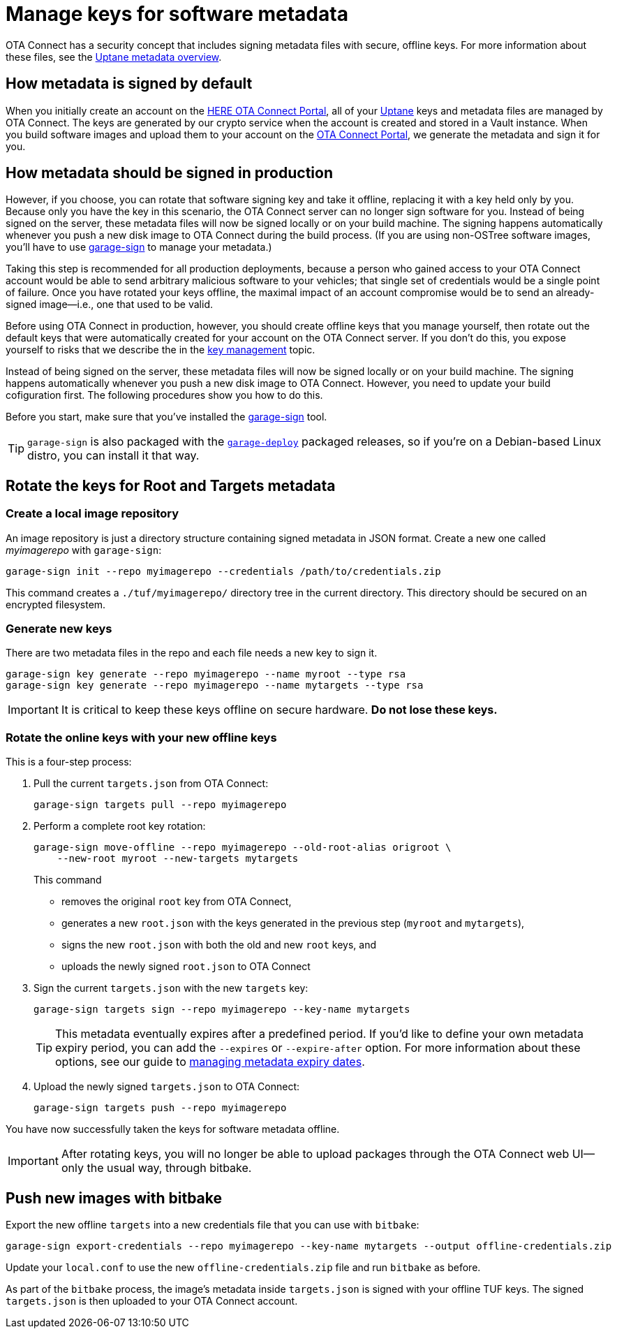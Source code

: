 = Manage keys for software metadata
ifdef::env-github[]

[NOTE]
====
We recommend that you link:https://docs.ota.here.com/ota-client/latest/{docname}.html[view this article in our documentation portal]. Not all of our articles render correctly in GitHub.
====
endif::[]


OTA Connect has a security concept that includes signing metadata files with secure, offline keys. For more information about these files, see the xref:uptane.adoc#_uptane_metadata[Uptane metadata overview].



== How metadata is signed by default

When you initially create an account on the https://connect.ota.here.com[HERE OTA Connect Portal], all of your xref:uptane.adoc[Uptane] keys and metadata files are managed by OTA Connect. The keys are generated by our crypto service when the account is created and stored in a Vault instance. When you build software images and upload them to your account on the https://connect.ota.here.com[OTA Connect Portal], we generate the metadata and sign it for you.

== How metadata should be signed in production

However, if you choose, you can rotate that software signing key and take it offline, replacing it with a key held only by you. Because only you have the key in this scenario, the OTA Connect server can no longer sign software for you. Instead of being signed on the server, these metadata files will now be signed locally or on your build machine. The signing happens automatically whenever you push a new disk image to OTA Connect during the build process. (If you are using non-OSTree software images, you'll have to use https://github.com/advancedtelematic/ota-tuf/tree/master/cli[garage-sign] to manage your metadata.)

Taking this step is recommended for all production deployments, because a person who gained access to your OTA Connect account would be able to send arbitrary malicious software to your vehicles; that single set of credentials would be a single point of failure. Once you have rotated your keys offline, the maximal impact of an account compromise would be to send an already-signed image--i.e., one that used to be valid.

Before using OTA Connect in production, however, you should create offline keys that you manage yourself, then rotate out the default keys that were automatically created for your account on the OTA Connect server. If you don't do this, you expose yourself to risks that we describe the in the xref:pki.adoc[key management] topic.

Instead of being signed on the server, these metadata files will now be signed locally or on your build machine. The signing happens automatically whenever you push a new disk image to OTA Connect. However, you need to update your build cofiguration first. The following procedures show you how to do this.

Before you start, make sure that you've installed the https://github.com/advancedtelematic/ota-tuf/tree/master/cli[garage-sign] tool.

TIP: `garage-sign` is also packaged with the xref:install-garage-sign-deploy.adoc[`garage-deploy`] packaged releases, so if you're on a Debian-based Linux distro, you can install it that way.

== Rotate the keys for Root and Targets metadata

=== Create a local image repository

An image repository is just a directory structure containing signed metadata in JSON format. Create a new one called _myimagerepo_ with `garage-sign`:

----
garage-sign init --repo myimagerepo --credentials /path/to/credentials.zip
----

This command creates a `./tuf/myimagerepo/` directory tree in the current directory.
This directory should be secured on an encrypted filesystem.

=== Generate new keys

There are two metadata files in the repo and each file needs a new key to sign it.

----
garage-sign key generate --repo myimagerepo --name myroot --type rsa
garage-sign key generate --repo myimagerepo --name mytargets --type rsa
----

****
IMPORTANT: It is critical to keep these keys offline on secure hardware. *Do not lose these keys.*
****

=== Rotate the online keys with your new offline keys

This is a four-step process:

. Pull the current `targets.json` from OTA Connect:
+
----
garage-sign targets pull --repo myimagerepo
----
. Perform a complete root key rotation:
+
----
garage-sign move-offline --repo myimagerepo --old-root-alias origroot \
    --new-root myroot --new-targets mytargets
----
+
This command
+
* removes the original `root` key from OTA Connect,
* generates a new `root.json` with the keys generated in the previous step (`myroot` and `mytargets`),
* signs the new `root.json` with both the old and new `root` keys, and
* uploads the newly signed `root.json` to OTA Connect
+
. Sign the current `targets.json` with the new `targets` key:
+
----
garage-sign targets sign --repo myimagerepo --key-name mytargets
----
+
[TIP]
====
This metadata eventually expires after a predefined period. If you'd like to define your own metadata expiry period, you can add the `--expires` or `--expire-after` option. For more information about these options, see our guide to xref:metadata-expiry.adoc[managing metadata expiry dates].
====
+
. Upload the newly signed `targets.json` to OTA Connect:
+
----
garage-sign targets push --repo myimagerepo
----

You have now successfully taken the keys for software metadata offline.

[IMPORTANT]
====
After rotating keys, you will no longer be able to upload packages through the OTA Connect web UI--only the usual way, through bitbake.
====

== Push new images with bitbake

Export the new offline `targets` into a new credentials file that you can use with `bitbake`:

----
garage-sign export-credentials --repo myimagerepo --key-name mytargets --output offline-credentials.zip
----

Update your `local.conf` to use the new `offline-credentials.zip` file and run `bitbake` as before.

As part of the `bitbake` process, the image's metadata inside `targets.json` is signed with your offline TUF keys. The signed `targets.json` is then uploaded to your OTA Connect account.

